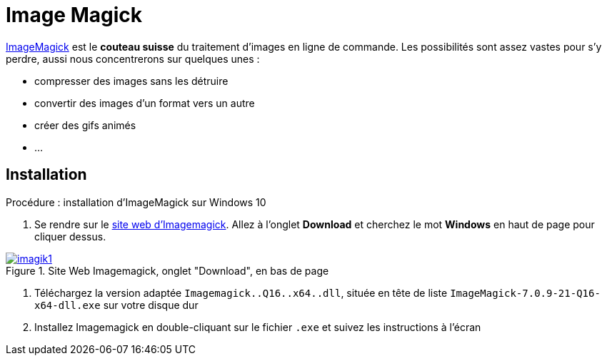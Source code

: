 
[#inst+conf_imagick]
= Image Magick

:linkattrs:
:imagik: Imagemagick
:uri_imagick: https://imagemagick.org/index.php


{uri_imagick}[ImageMagick,window="_blank"] est le *couteau suisse* du traitement d'images en ligne de commande. Les possibilités sont assez vastes pour s'y perdre, aussi nous concentrerons sur quelques unes :

* compresser des images sans les détruire
* convertir des images d'un format vers un autre
* créer des gifs animés
* ...


== Installation

.Procédure : installation d'ImageMagick sur Windows 10

. Se rendre sur le {uri_imagick}[site web d'{imagik},window="_blank"]. Allez à l'onglet *Download* et cherchez le mot *Windows* en haut de page pour cliquer dessus.

.Site Web {imagik}, onglet "Download", en bas de page
image::imagik1.png[link="{uri_pdoc}",window="_blank"]

. Téléchargez la version adaptée `{imagik}..Q16..x64..dll`, située en tête de liste `ImageMagick-7.0.9-21-Q16-x64-dll.exe` sur votre disque dur

. Installez {imagik} en double-cliquant sur le fichier `.exe` et suivez les instructions à l'écran


// Quand cette installation est terminée, vous pouvez aller voir la page xref:conversion_pandoc.adoc[Conversions avec {pdoc}] pour tester le bon fonctionnement de {pdoc}.
